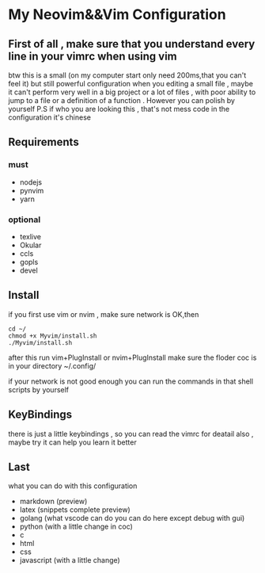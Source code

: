 * My Neovim&&Vim Configuration

** First of all , make sure that you understand every line in your vimrc when using vim 
btw this is a small (on my computer start only need 200ms,that you can't feel it) but still powerful configuration when you editing a small file , maybe it can't perform very well in a big project or a lot of files , with poor ability to jump to a file or a definition of a function . However you can polish by yourself 
P.S if who you are looking this , that's not mess code in the configuration it's chinese
** Requirements
*** must
   - nodejs
   - pynvim 
   - yarn
*** optional
   - texlive
   - Okular
   - ccls
   - gopls
   - devel
** Install
   if you first use vim or nvim , make sure network is OK,then
#+BEGIN_SRC 
   cd ~/
   chmod +x Myvim/install.sh
   ./Myvim/install.sh
#+END_SRC
   after this run vim+PlugInstall or nvim+PlugInstall
   make sure the floder coc is in your directory ~/.config/
   
   if your network is not good enough 
   you can run the commands in that shell scripts by yourself
 
** KeyBindings
   there is just a little keybindings , so you can read the vimrc for deatail 
   also , maybe try it can help you learn it better
   
** Last 
   what you can do with this configuration 
   - markdown (preview)
   - latex  (snippets complete preview)
   - golang (what vscode can do you can do here except debug with gui)
   - python (with a little change in coc)
   - c
   - html
   - css
   - javascript (with a little change)
    
    
